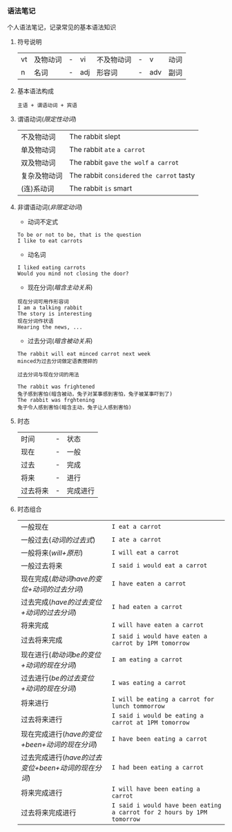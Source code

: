 *** 语法笔记
#+begin_center
个人语法笔记，记录常见的基本语法知识
#+end_center

**** 符号说明
| vt | 及物动词 | - | vi  | 不及物动词 | - | v   | 动词 |
| n  | 名词     | - | adj | 形容词     | - | adv | 副词 |

**** 基本语法构成
#+begin_center
=主语 + 谓语动词 + 宾语=
#+end_center

**** 谓语动词(/限定性动词/)
| 不及物动词   | The rabbit slept                           |
| 单及物动词   | The rabbit =ate= =a carrot=                |
| 双及物动词   | The rabbit =gave= =the wolf= =a carrot=    |
| 复杂及物动词 | The rabbit =considered= =the carrot= tasty |
| (连)系动词   | The rabbit =is= smart                      |

**** 非谓语动词(/非限定动词/)
- 动词不定式
#+begin_example
To be or not to be, that is the question
I like to eat carrots
#+end_example
- 动名词
#+begin_example
I liked eating carrots
Would you mind not closing the door?
#+end_example
- 现在分词(/暗含主动关系/)
#+begin_example
现在分词可用作形容词
I am a talking rabbit
The story is interesting
现在分词作状语
Hearing the news, ...
#+end_example
- 过去分词(/暗含被动关系/)
#+begin_example
The rabbit will eat minced carrot next week
minced为过去分词做定语表搅碎的
#+end_example
=过去分词与现在分词的用法=
#+begin_example
The rabbit was frightened
兔子感到害怕(暗含被动，兔子对某事感到害怕，兔子被某事吓到了)
The rabbit was frghtening
兔子令人感到害怕(暗含主动，兔子让人感到害怕)
#+end_example
**** 时态
| 时间     | - | 状态     |
| 现在     | - | 一般     |
| 过去     | - | 完成     |
| 将来     | - | 进行     |
| 过去将来 | - | 完成进行 |
**** 时态组合
| 一般现在                                           | =I eat a carrot=                                                       |
| 一般过去(/动词的过去式/)                           | =I ate a carrot=                                                       |
| 一般将来(/will+原形/)                              | =I will eat a carrot=                                                  |
| 一般过去将来                                       | =I said i would eat a carrot=                                          |
| 现在完成(/助动词have的变位+动词的过去分词/)        | =I have eaten a carrot=                                                |
| 过去完成(/have的过去变位+动词的过去分词/)          | =I had eaten a carrot=                                                 |
| 将来完成                                           | =I will have eaten a carrot=                                           |
| 过去将来完成                                       | =I said i would have eaten a carrot by 1PM tomorrow=                   |
| 现在进行(/助动词be的变位+动词的现在分词/)          | =I am eating a carrot=                                                 |
| 过去进行(/be的过去变位+动词的现在分词/)            | =I was eating a carrot=                                                |
| 将来进行                                           | =I will be eating a carrot for lunch tommorrow=                        |
| 过去将来进行                                       | =I said i would be eating a carrot at 1PM tomorrow=                    |
| 现在完成进行(/have的变位+been+动词的现在分词/)     | =I have been eating a carrot=                                          |
| 过去完成进行(/have的过去变位+been+动词的现在分词/) | =I had been eating a carrot=                                           |
| 将来完成进行                                       | =I will have been eating a carrot=                                     |
| 过去将来完成进行                                   | =I said i would have been eating a carrot for 2 hours by 1PM tomorrow= |
